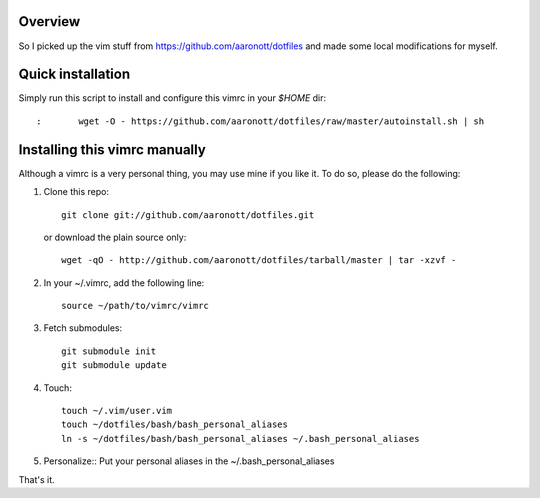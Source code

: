 Overview
========
So I picked up the vim stuff from https://github.com/aaronott/dotfiles and made
some local modifications for myself.

Quick installation
==================
Simply run this script to install and configure this vimrc in your `$HOME`
dir::

:	wget -O - https://github.com/aaronott/dotfiles/raw/master/autoinstall.sh | sh

Installing this vimrc manually
==============================
Although a vimrc is a very personal thing, you may use mine if you
like it.  To do so, please do the following:

1. Clone this repo::

   	git clone git://github.com/aaronott/dotfiles.git

   or download the plain source only::

   	wget -qO - http://github.com/aaronott/dotfiles/tarball/master | tar -xzvf -

2. In your ~/.vimrc, add the following line::

   	source ~/path/to/vimrc/vimrc

3. Fetch submodules::

   	git submodule init
   	git submodule update

4. Touch::

   	touch ~/.vim/user.vim
   	touch ~/dotfiles/bash/bash_personal_aliases
   	ln -s ~/dotfiles/bash/bash_personal_aliases ~/.bash_personal_aliases

5. Personalize::
   Put your personal aliases in the ~/.bash_personal_aliases
That's it.
